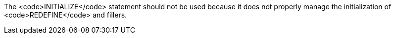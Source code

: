The <code>INITIALIZE</code> statement should not be used because it does not properly manage the initialization of <code>REDEFINE</code> and fillers.

